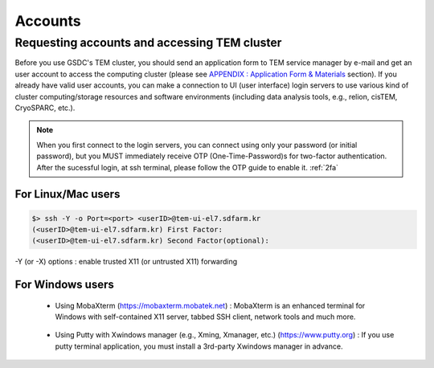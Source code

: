 ********
Accounts
********

.. _requesting accounts:

Requesting accounts and accessing TEM cluster
=============================================
Before you use GSDC's TEM cluster, you should send an application form to TEM service manager by e-mail and 
get an user account to access the computing cluster (please see `APPENDIX : Application Form & Materials <https://tem-docs.readthedocs.io/en/latest/app.html#appendix-application-form-materials-newi>`_ section). 
If you already have valid user accounts, 
you can make a connection to UI (user interface) login servers to use various kind of cluster computing/storage resources and software environments (including data analysis tools, e.g., relion, cisTEM, CryoSPARC, etc.).

.. note::
    When you first connect to the login servers, you can connect using only your password (or initial password), but you MUST immediately receive OTP (One-Time-Password)s for two-factor authentication.
    After the sucessful login, at ssh terminal, please follow the OTP guide to enable it. :ref:`2fa`

For Linux/Mac users
-------------------

.. code-block:: bash

  $> ssh -Y -o Port=<port> <userID>@tem-ui-el7.sdfarm.kr
  (<userID>@tem-ui-el7.sdfarm.kr) First Factor:
  (<userID>@tem-ui-el7.sdfarm.kr) Second Factor(optional):

-Y (or -X) options : enable trusted X11 (or untrusted X11) forwarding

For Windows users
-----------------

  * Using MobaXterm (https://mobaxterm.mobatek.net) :
    MobaXterm is an enhanced terminal for Windows with self-contained X11 server, tabbed SSH client, network tools and much more.

.. image:: images/mobaxterm_resized.JPG
    :scale: 70 %
    :align: center

..

  * Using Putty with Xwindows manager (e.g., Xming, Xmanager, etc.) (https://www.putty.org) :
    If you use putty terminal application, you must install a 3rd-party Xwindows manager in advance.

.. image:: images/putty-1_resized.JPG
    :scale: 70 %
    :align: center

.. image:: images/putty-2_resized.JPG
    :scale: 70 %
    :align: center